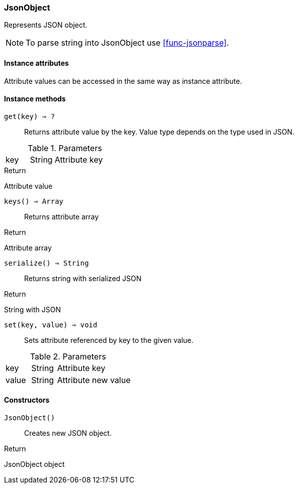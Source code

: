 [.nxsl-class]
[[class-jsonobject]]
=== JsonObject

Represents JSON object.

[NOTE]
To parse string into JsonObject use <<func-jsonparse>>.

==== Instance attributes

Attribute values can be accessed in the same way as instance attribute.

==== Instance methods

`get(key) => ?`::
Returns attribute value by the key. Value type depends on the type used in JSON.

.Parameters
[cols="1,1,3a" grid="none", frame="none"]
|===
|key|String|Attribute key
|===

.Return 
Attribute value

`keys() => Array`::
Returns attribute array

.Return 
Attribute array

`serialize() => String`::
Returns string with serialized JSON

.Return 
String with JSON

`set(key, value) => void`::
Sets attribute referenced by key to the given value.

.Parameters
[cols="1,1,3a" grid="none", frame="none"]
|===
|key|String|Attribute key
|value|String|Attribute new value
|===

==== Constructors

`JsonObject()`::
Creates new JSON object.

.Return

JsonObject object 
